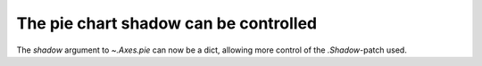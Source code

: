 The pie chart shadow can be controlled
--------------------------------------

The *shadow* argument to `~.Axes.pie` can now be a dict, allowing more control
of the `.Shadow`-patch used.
